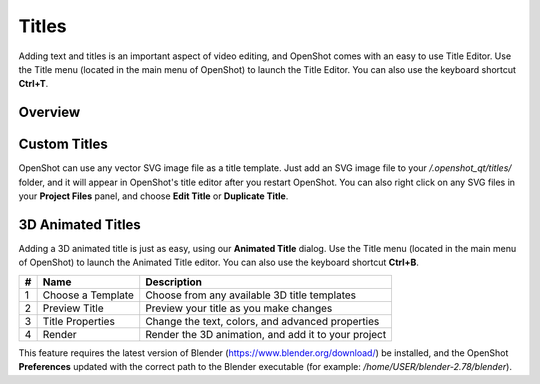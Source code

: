 .. Copyright (c) 2008-2016 OpenShot Studios, LLC
 (http://www.openshotstudios.com). This file is part of
 OpenShot Video Editor (http://www.openshot.org), an open-source project
 dedicated to delivering high quality video editing and animation solutions
 to the world.

.. OpenShot Video Editor is free software: you can redistribute it and/or modify
 it under the terms of the GNU General Public License as published by
 the Free Software Foundation, either version 3 of the License, or
 (at your option) any later version.

.. OpenShot Video Editor is distributed in the hope that it will be useful,
 but WITHOUT ANY WARRANTY; without even the implied warranty of
 MERCHANTABILITY or FITNESS FOR A PARTICULAR PURPOSE.  See the
 GNU General Public License for more details.

.. You should have received a copy of the GNU General Public License
 along with OpenShot Library.  If not, see <http://www.gnu.org/licenses/>.

Titles
======

Adding text and titles is an important aspect of video editing, and OpenShot comes with an easy to use Title Editor. Use
the Title menu (located in the main menu of OpenShot) to launch the Title Editor. You can also use the keyboard shortcut
**Ctrl+T**.

Overview
--------

.. image:: images/title-editor.jpg

.. table::
     :widths: 5 26

     ==  ==================  ============
     #   Name                Description
     ==  ==================  ============
     1   Choose a Template   Choose from any available vector title template
     2   Preview Title       Preview your title as you make changes
     3   Title Properties    Change the text, colors, or edit in an advanced SVG image editor (such as Inkscape)
     4   Save                Save and add the title to your project
     ==  ==================  ============

Custom Titles
-------------
OpenShot can use any vector SVG image file as a title template. Just add an SVG image file to your */.openshot_qt/titles/*
folder, and it will appear in OpenShot's title editor after you restart OpenShot. You can also right click on any SVG
files in your **Project Files** panel, and choose **Edit Title** or **Duplicate Title**.

3D Animated Titles
------------------
Adding a 3D animated title is just as easy, using our **Animated Title** dialog. Use the Title menu (located
in the main menu of OpenShot) to launch the Animated Title editor. You can also use the keyboard shortcut **Ctrl+B**.

.. image:: images/animated-title.jpg

==  ==================  ============
#   Name                Description
==  ==================  ============
1   Choose a Template   Choose from any available 3D title templates
2   Preview Title       Preview your title as you make changes
3   Title Properties    Change the text, colors, and advanced properties
4   Render              Render the 3D animation, and add it to your project
==  ==================  ============

This feature requires the latest version of Blender (https://www.blender.org/download/) be installed, and the OpenShot
**Preferences** updated with the correct path to the Blender executable (for example: */home/USER/blender-2.78/blender*).

